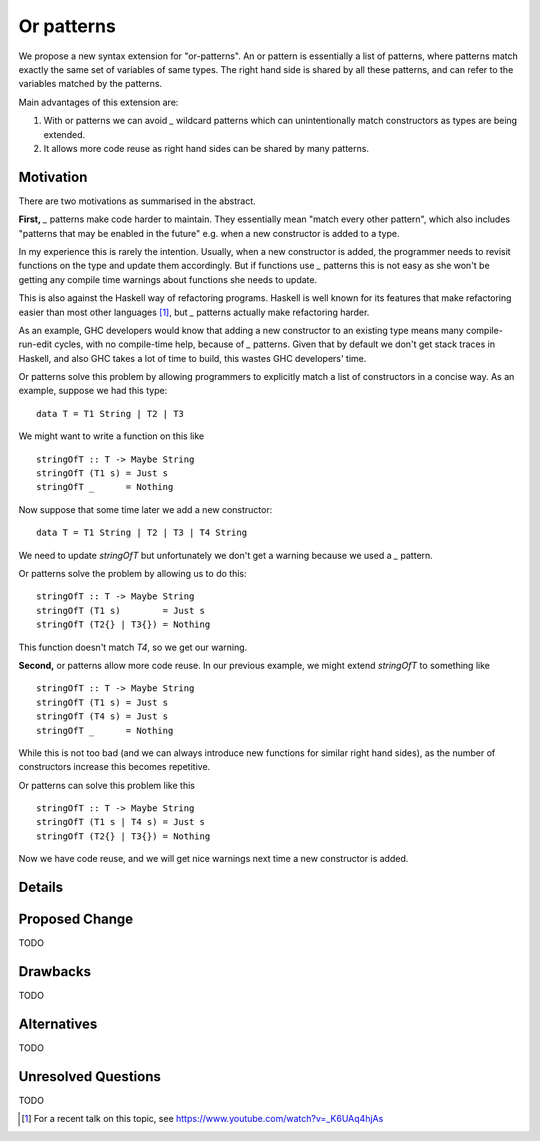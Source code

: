 .. proposal-number:: Leave blank. This will be filled in when the proposal is
                     accepted.

.. trac-ticket:: Leave blank. This will eventually be filled with the Trac
                 ticket number which will track the progress of the
                 implementation of the feature.

.. implemented:: Leave blank. This will be filled in with the first GHC version which
                 implements the described feature.

Or patterns
===========

We propose a new syntax extension for "or-patterns". An or pattern is
essentially a list of patterns, where patterns match exactly the same set of
variables of same types. The right hand side is shared by all these patterns,
and can refer to the variables matched by the patterns.

Main advantages of this extension are:

1. With or patterns we can avoid `_` wildcard patterns which can
   unintentionally match constructors as types are being extended.

2. It allows more code reuse as right hand sides can be shared by many
   patterns.

Motivation
----------

There are two motivations as summarised in the abstract.

**First,** `_` patterns make code harder to maintain. They essentially mean "match
every other pattern", which also includes "patterns that may be enabled in the
future" e.g. when a new constructor is added to a type.

In my experience this is rarely the intention. Usually, when a new constructor
is added, the programmer needs to revisit functions on the type and update them
accordingly. But if functions use `_` patterns this is not easy as she won't be
getting any compile time warnings about functions she needs to update.

This is also against the Haskell way of refactoring programs. Haskell is well
known for its features that make refactoring easier than most other languages
[1]_, but `_` patterns actually make refactoring harder.

As an example, GHC developers would know that adding a new constructor to an
existing type means many compile-run-edit cycles, with no compile-time help,
because of `_` patterns. Given that by default we don't get stack traces in
Haskell, and also GHC takes a lot of time to build, this wastes GHC developers'
time.

Or patterns solve this problem by allowing programmers to explicitly match a
list of constructors in a concise way. As an example, suppose we had this type:

::

    data T = T1 String | T2 | T3

We might want to write a function on this like

::

    stringOfT :: T -> Maybe String
    stringOfT (T1 s) = Just s
    stringOfT _      = Nothing

Now suppose that some time later we add a new constructor:

::

    data T = T1 String | T2 | T3 | T4 String

We need to update `stringOfT` but unfortunately we don't get a warning because
we used a `_` pattern.

Or patterns solve the problem by allowing us to do this:

::

    stringOfT :: T -> Maybe String
    stringOfT (T1 s)        = Just s
    stringOfT (T2{} | T3{}) = Nothing

This function doesn't match `T4`, so we get our warning.

**Second,** or patterns allow more code reuse. In our previous example, we might
extend `stringOfT` to something like

::

    stringOfT :: T -> Maybe String
    stringOfT (T1 s) = Just s
    stringOfT (T4 s) = Just s
    stringOfT _      = Nothing

While this is not too bad (and we can always introduce new functions for similar
right hand sides), as the number of constructors increase this becomes
repetitive.

Or patterns can solve this problem like this

::

    stringOfT :: T -> Maybe String
    stringOfT (T1 s | T4 s) = Just s
    stringOfT (T2{} | T3{}) = Nothing

Now we have code reuse, and we will get nice warnings next time a new
constructor is added.

Details
-------

.. TODO ..

Proposed Change
---------------

TODO

Drawbacks
---------

TODO

Alternatives
------------

TODO

Unresolved Questions
--------------------

TODO

.. [1] For a recent talk on this topic, see https://www.youtube.com/watch?v=_K6UAq4hjAs
